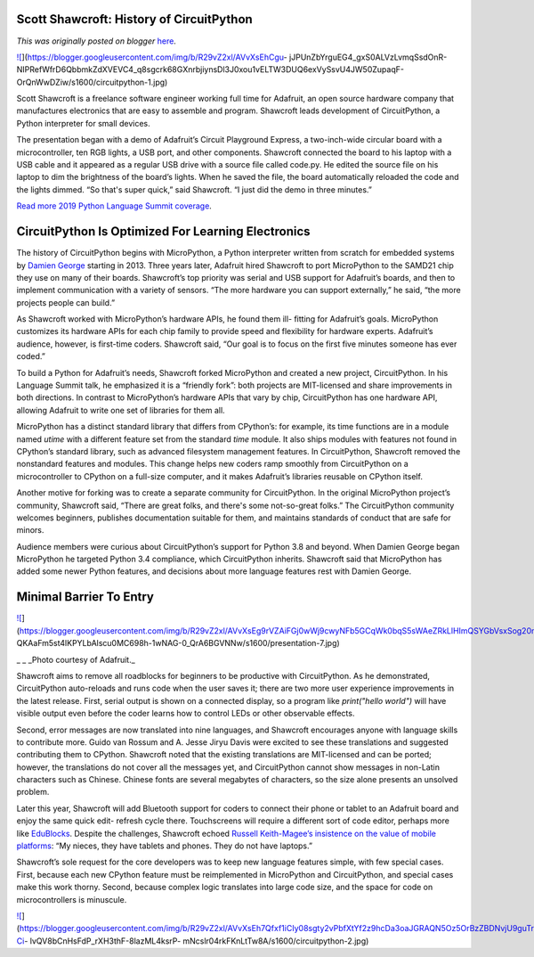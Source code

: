 .. post:: 2019-05-18
   :tags: post, legacy-blogger
   :author: Python Software Foundation
   :category: Legacy
   :location: World
   :language: en

Scott Shawcroft: History of CircuitPython
=========================================

*This was originally posted on blogger* `here <https://pyfound.blogspot.com/2019/05/scott-shawcroft-history-of-circuitpython.html>`_.

`![ <https://blogger.googleusercontent.com/img/b/R29vZ2xl/AVvXsEhCgu-
jJPUnZbYrguEG4_gxS0ALVzLvmqSsdOnR-
NIPRefWfrD6QbbmkZdXVEVC4_q8sgcrk68GXnrbjiynsDl3J0xou1vELTW3DUQ6exVySsvU4JW50ZupaqF-
OrQnWwDZiw/s640/circuitpython-1.jpg>`_](https://blogger.googleusercontent.com/img/b/R29vZ2xl/AVvXsEhCgu-
jJPUnZbYrguEG4_gxS0ALVzLvmqSsdOnR-
NIPRefWfrD6QbbmkZdXVEVC4_q8sgcrk68GXnrbjiynsDl3J0xou1vELTW3DUQ6exVySsvU4JW50ZupaqF-
OrQnWwDZiw/s1600/circuitpython-1.jpg)

  
  
Scott Shawcroft is a freelance software engineer working full time for
Adafruit, an open source hardware company that manufactures electronics that
are easy to assemble and program. Shawcroft leads development of
CircuitPython, a Python interpreter for small devices.  
  
The presentation began with a demo of Adafruit’s Circuit Playground Express, a
two-inch-wide circular board with a microcontroller, ten RGB lights, a USB
port, and other components. Shawcroft connected the board to his laptop with a
USB cable and it appeared as a regular USB drive with a source file called
code.py. He edited the source file on his laptop to dim the brightness of the
board’s lights. When he saved the file, the board automatically reloaded the
code and the lights dimmed. “So that's super quick,” said Shawcroft. “I just
did the demo in three minutes.”  
  
`Read more 2019 Python Language Summit
coverage <https://pyfound.blogspot.com/2019/05/the-2019-python-language-
summit.html>`_.  
  

CircuitPython Is Optimized For Learning Electronics
===================================================

The history of CircuitPython begins with MicroPython, a Python interpreter
written from scratch for embedded systems by `Damien
George <http://pyfound.blogspot.com/2016/03/genuinely-nice-chap-damien-
george.html>`_ starting in 2013. Three years later, Adafruit hired Shawcroft to
port MicroPython to the SAMD21 chip they use on many of their boards.
Shawcroft’s top priority was serial and USB support for Adafruit’s boards, and
then to implement communication with a variety of sensors. “The more hardware
you can support externally,” he said, “the more projects people can build.”  
  
As Shawcroft worked with MicroPython’s hardware APIs, he found them ill-
fitting for Adafruit’s goals. MicroPython customizes its hardware APIs for
each chip family to provide speed and flexibility for hardware experts.
Adafruit’s audience, however, is first-time coders. Shawcroft said, “Our goal
is to focus on the first five minutes someone has ever coded.”  
  
To build a Python for Adafruit’s needs, Shawcroft forked MicroPython and
created a new project, CircuitPython. In his Language Summit talk, he
emphasized it is a “friendly fork”: both projects are MIT-licensed and share
improvements in both directions. In contrast to MicroPython’s hardware APIs
that vary by chip, CircuitPython has one hardware API, allowing Adafruit to
write one set of libraries for them all.  
  
MicroPython has a distinct standard library that differs from CPython’s: for
example, its time functions are in a module named `utime` with a different
feature set from the standard `time` module. It also ships modules with
features not found in CPython’s standard library, such as advanced filesystem
management features. In CircuitPython, Shawcroft removed the nonstandard
features and modules. This change helps new coders ramp smoothly from
CircuitPython on a microcontroller to CPython on a full-size computer, and it
makes Adafruit’s libraries reusable on CPython itself.  
  
Another motive for forking was to create a separate community for
CircuitPython. In the original MicroPython project’s community, Shawcroft
said, “There are great folks, and there's some not-so-great folks.” The
CircuitPython community welcomes beginners, publishes documentation suitable
for them, and maintains standards of conduct that are safe for minors.  
  
Audience members were curious about CircuitPython’s support for Python 3.8 and
beyond. When Damien George began MicroPython he targeted Python 3.4
compliance, which CircuitPython inherits. Shawcroft said that MicroPython has
added some newer Python features, and decisions about more language features
rest with Damien George.  
  

Minimal Barrier To Entry
========================

  

`![ <https://blogger.googleusercontent.com/img/b/R29vZ2xl/AVvXsEg9rVZAiFGj0wWj9cwyNFb5GCqWk0bqS5sWAeZRkLlHImQSYGbVsxSog20nRsShUh2eIs7_JYOcmTkr3EWOKi-
QKAaFm5st4lKPYLbAlscu0MC698h-1wNAG-0_QrA6BGVNNw/s640/presentation-7.jpg>`_](https://blogger.googleusercontent.com/img/b/R29vZ2xl/AVvXsEg9rVZAiFGj0wWj9cwyNFb5GCqWk0bqS5sWAeZRkLlHImQSYGbVsxSog20nRsShUh2eIs7_JYOcmTkr3EWOKi-
QKAaFm5st4lKPYLbAlscu0MC698h-1wNAG-0_QrA6BGVNNw/s1600/presentation-7.jpg)

_  
_ _Photo courtesy of Adafruit._  
  
Shawcroft aims to remove all roadblocks for beginners to be productive with
CircuitPython. As he demonstrated, CircuitPython auto-reloads and runs code
when the user saves it; there are two more user experience improvements in the
latest release. First, serial output is shown on a connected display, so a
program like `print("hello world")` will have visible output even before the
coder learns how to control LEDs or other observable effects.  
  
Second, error messages are now translated into nine languages, and Shawcroft
encourages anyone with language skills to contribute more. Guido van Rossum
and A. Jesse Jiryu Davis were excited to see these translations and suggested
contributing them to CPython. Shawcroft noted that the existing translations
are MIT-licensed and can be ported; however, the translations do not cover all
the messages yet, and CircuitPython cannot show messages in non-Latin
characters such as Chinese. Chinese fonts are several megabytes of characters,
so the size alone presents an unsolved problem.  
  
Later this year, Shawcroft will add Bluetooth support for coders to connect
their phone or tablet to an Adafruit board and enjoy the same quick edit-
refresh cycle there. Touchscreens will require a different sort of code
editor, perhaps more like `EduBlocks <https://edublocks.org/>`_. Despite the
challenges, Shawcroft echoed `Russell Keith-Magee’s insistence on the value of
mobile platforms <http://pyfound.blogspot.com/2019/05/russell-keith-magee-
python-on-other.html>`_: “My nieces, they have tablets and phones. They do not
have laptops.”  
  
Shawcroft’s sole request for the core developers was to keep new language
features simple, with few special cases. First, because each new CPython
feature must be reimplemented in MicroPython and CircuitPython, and special
cases make this work thorny. Second, because complex logic translates into
large code size, and the space for code on microcontrollers is minuscule.  
  

`![ <https://blogger.googleusercontent.com/img/b/R29vZ2xl/AVvXsEh7Qfxf1iCIy08sgty2vPbfXtYf2z9hcDa3oaJGRAQN5Oz5OrBzZBDNvjU9guTruU5Rp8tsy9Y3J-Ci-
lvQV8bCnHsFdP_rXH3thF-8lazML4ksrP-
mNcslr04rkFKnLtTw8A/s640/circuitpython-2.jpg>`_](https://blogger.googleusercontent.com/img/b/R29vZ2xl/AVvXsEh7Qfxf1iCIy08sgty2vPbfXtYf2z9hcDa3oaJGRAQN5Oz5OrBzZBDNvjU9guTruU5Rp8tsy9Y3J-Ci-
lvQV8bCnHsFdP_rXH3thF-8lazML4ksrP-
mNcslr04rkFKnLtTw8A/s1600/circuitpython-2.jpg)

  

